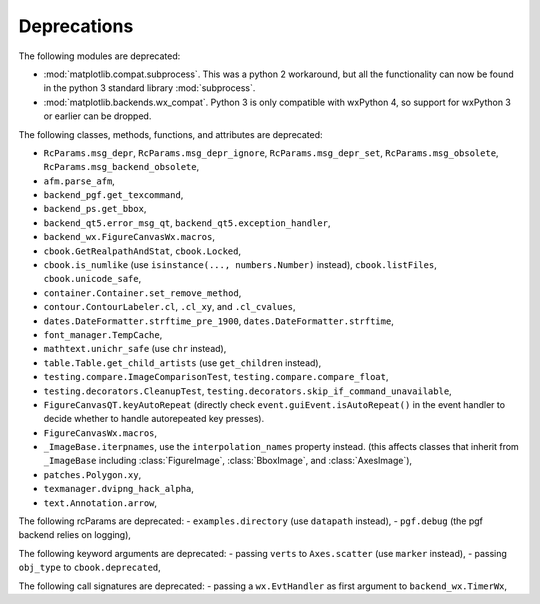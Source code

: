 Deprecations
------------
The following modules are deprecated:

- :mod:`matplotlib.compat.subprocess`. This was a python 2 workaround, but all
  the functionality can now be found in the python 3 standard library
  :mod:`subprocess`.
- :mod:`matplotlib.backends.wx_compat`. Python 3 is only compatible with
  wxPython 4, so support for wxPython 3 or earlier can be dropped.

The following classes, methods, functions, and attributes are deprecated:

- ``RcParams.msg_depr``, ``RcParams.msg_depr_ignore``,
  ``RcParams.msg_depr_set``, ``RcParams.msg_obsolete``,
  ``RcParams.msg_backend_obsolete``,
- ``afm.parse_afm``,
- ``backend_pgf.get_texcommand``,
- ``backend_ps.get_bbox``,
- ``backend_qt5.error_msg_qt``, ``backend_qt5.exception_handler``,
- ``backend_wx.FigureCanvasWx.macros``,
- ``cbook.GetRealpathAndStat``, ``cbook.Locked``,
- ``cbook.is_numlike`` (use ``isinstance(..., numbers.Number)`` instead),
  ``cbook.listFiles``, ``cbook.unicode_safe``,
- ``container.Container.set_remove_method``,
- ``contour.ContourLabeler.cl``, ``.cl_xy``, and ``.cl_cvalues``,
- ``dates.DateFormatter.strftime_pre_1900``, ``dates.DateFormatter.strftime``,
- ``font_manager.TempCache``,
- ``mathtext.unichr_safe`` (use ``chr`` instead),
- ``table.Table.get_child_artists`` (use ``get_children`` instead),
- ``testing.compare.ImageComparisonTest``, ``testing.compare.compare_float``,
- ``testing.decorators.CleanupTest``,
  ``testing.decorators.skip_if_command_unavailable``,
- ``FigureCanvasQT.keyAutoRepeat`` (directly check
  ``event.guiEvent.isAutoRepeat()`` in the event handler to decide whether to
  handle autorepeated key presses).
- ``FigureCanvasWx.macros``,
- ``_ImageBase.iterpnames``, use the ``interpolation_names`` property instead.
  (this affects classes that inherit from ``_ImageBase`` including
  :class:`FigureImage`, :class:`BboxImage`, and :class:`AxesImage`),
- ``patches.Polygon.xy``,
- ``texmanager.dvipng_hack_alpha``,
- ``text.Annotation.arrow``,

The following rcParams are deprecated:
- ``examples.directory`` (use ``datapath`` instead),
- ``pgf.debug`` (the pgf backend relies on logging),

The following keyword arguments are deprecated:
- passing ``verts`` to ``Axes.scatter`` (use ``marker`` instead),
- passing ``obj_type`` to ``cbook.deprecated``,

The following call signatures are deprecated:
- passing a ``wx.EvtHandler`` as first argument to ``backend_wx.TimerWx``,
